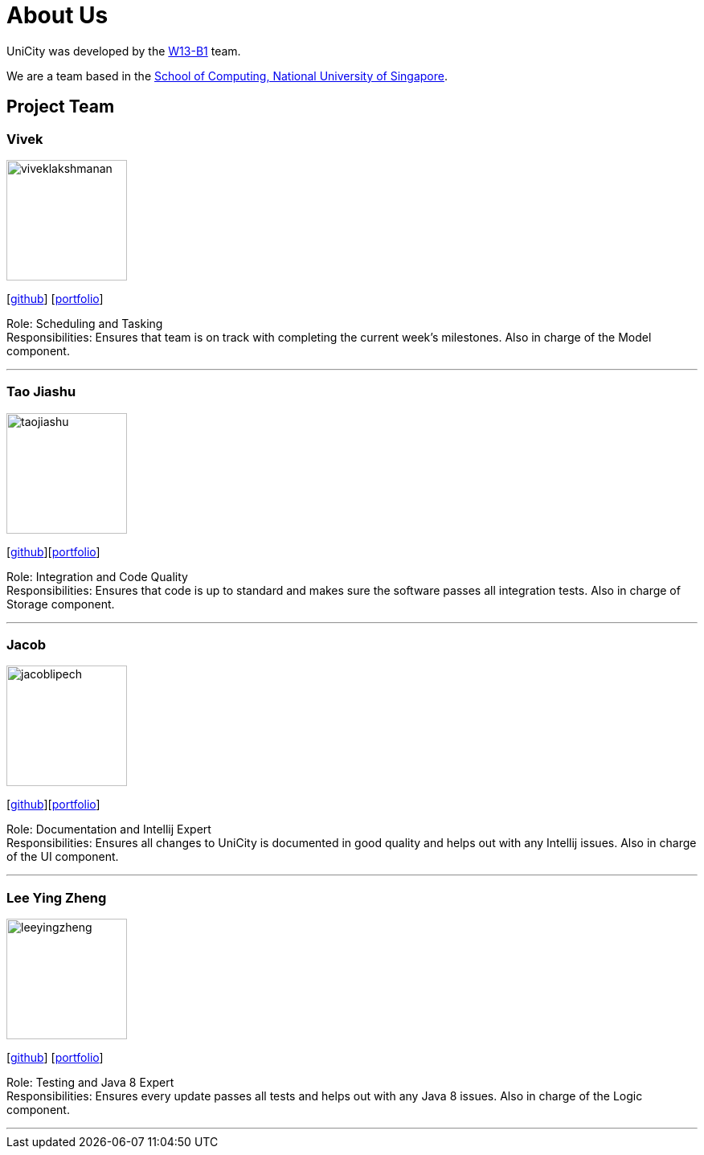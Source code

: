 = About Us
:relfileprefix: team/
ifdef::env-github,env-browser[:outfilesuffix: .adoc]
:imagesDir: images
:stylesDir: stylesheets

UniCity was developed by the https://github.com/CS2103AUG2017-W13-B1[W13-B1] team. +

We are a team based in the http://www.comp.nus.edu.sg[School of Computing, National University of Singapore].

== Project Team

=== Vivek
image::viveklakshmanan.png[width="150", align="left"]
{empty}[https://github.com/vivekscl[github]] [https://cs2103aug2017-w13-b1.github.io/main/team/vivekscl.html[portfolio]]

Role: Scheduling and Tasking +
Responsibilities: Ensures that team is on track with completing the current week's milestones. Also in charge
of the Model component.

'''

=== Tao Jiashu
image::taojiashu.png[width="150", align="left"]
{empty}[http://github.com/taojiashu[github]][https://cs2103aug2017-w13-b1.github.io/main/team/taojiashu.html[portfolio]]

Role: Integration and Code Quality +
Responsibilities: Ensures that code is up to standard and makes sure the software passes all integration tests.
Also in charge of Storage component.

'''

=== Jacob
image::jacoblipech.png[width="150", align="left"]
{empty}[http://github.com/jacoblipech[github]][https://cs2103aug2017-w13-b1.github.io/main/team/jacoblipech.html[portfolio]]

Role: Documentation and Intellij Expert +
Responsibilities: Ensures all changes to UniCity is documented in good quality and helps out
with any Intellij issues. Also in charge of the UI component.

'''

=== Lee Ying Zheng
image::leeyingzheng.png[width="150", align="left"]
{empty}[https://github.com/LeeYingZheng[github]] [https://cs2103aug2017-w13-b1.github.io/main/team/leeyingzheng.html[portfolio]]

Role: Testing and Java 8 Expert +
Responsibilities: Ensures every update passes all tests and helps out with any Java 8 issues. Also
in charge of the Logic component.

'''
